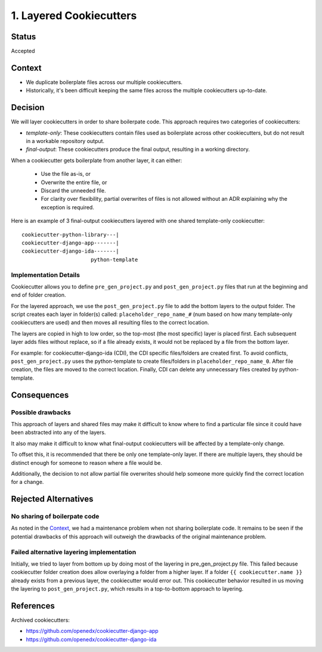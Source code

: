 1. Layered Cookiecutters
########################

Status
******

Accepted

Context
*******

* We duplicate boilerplate files across our multiple cookiecutters.
* Historically, it's been difficult keeping the same files across the multiple cookiecutters up-to-date.

Decision
********

We will layer cookiecutters in order to share boilerpate code. This approach requires two categories of cookiecutters:

* *template-only*: These cookiecutters contain files used as boilerplate across other cookiecutters, but do not result in a workable repository output.
* *final-output*: These cookiecutters produce the final output, resulting in a working directory.

When a cookiecutter gets boilerplate from another layer, it can either:

  * Use the file as-is, or
  * Overwrite the entire file, or
  * Discard the unneeded file.
  * For clarity over flexibility, partial overwrites of files is not allowed without an ADR explaining why the exception is required.

Here is an example of 3 final-output cookiecutters layered with one shared template-only cookiecutter::

    cookiecutter-python-library---|
    cookiecutter-django-app-------|
    cookiecutter-django-ida-------|
                          python-template

Implementation Details
======================

Cookiecutter allows you to define ``pre_gen_project.py`` and ``post_gen_project.py`` files that run at the beginning and end of folder creation.

For the layered approach, we use the ``post_gen_project.py`` file to add the bottom layers to the output folder. The script creates each layer in folder(s) called: ``placeholder_repo_name_#`` (num based on how many template-only cookiecutters are used) and then moves all resulting files to the correct location.

The layers are copied in high to low order, so the top-most (the most specific) layer is placed first. Each subsequent layer adds files without replace, so if a file already exists, it would not be replaced by a file from the bottom layer.

For example: for cookiecutter-django-ida (CDI), the CDI specific files/folders are created first. To avoid conflicts, ``post_gen_project.py`` uses the python-template to create files/folders in ``placeholder_repo_name_0``. After file creation, the files are moved to the correct location. Finally, CDI can delete any unnecessary files created by python-template.

Consequences
************

Possible drawbacks
==================

This approach of layers and shared files may make it difficult to know where to find a particular file since it could have been abstracted into any of the layers.

It also may make it difficult to know what final-output cookiecutters will be affected by a template-only change.

To offset this, it is recommended that there be only one template-only layer. If there are multiple layers, they should be distinct enough for someone to reason where a file would be.

Additionally, the decision to not allow partial file overwrites should help someone more quickly find the correct location for a change.

Rejected Alternatives
*********************

No sharing of boilerpate code
=============================

As noted in the `Context`_, we had a maintenance problem when not sharing boilerplate code. It remains to be seen if the potential drawbacks of this approach will outweigh the drawbacks of the original maintenance problem.

Failed alternative layering implementation
==========================================

Initially, we tried to layer from bottom up by doing most of the layering in pre_gen_project.py file. This failed because cookiecutter folder creation does allow overlaying a folder from a higher layer. If a folder ``{{ cookiecutter.name }}`` already exists from a previous layer, the cookiecutter would error out. This cookiecutter behavior resulted in us moving the layering to ``post_gen_project.py``, which results in a top-to-bottom approach to layering.

References
**********

Archived cookiecutters:

* https://github.com/openedx/cookiecutter-django-app
* https://github.com/openedx/cookiecutter-django-ida
